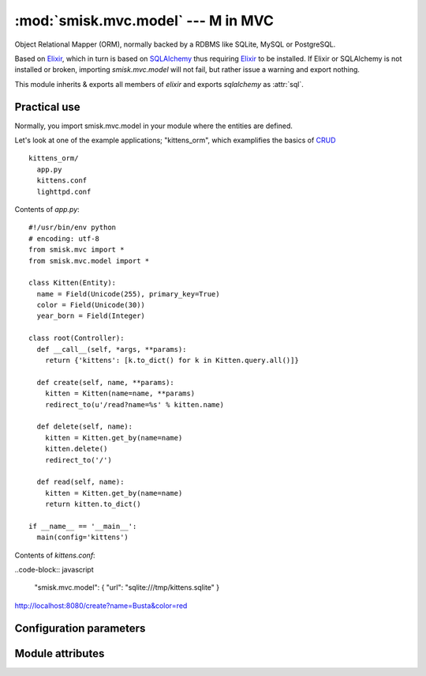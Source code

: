 :mod:`smisk.mvc.model` --- M in MVC
=================================================

.. module:: smisk.mvc.model
.. versionadded:: 1.1

Object Relational Mapper (ORM), normally backed by a RDBMS like SQLite, MySQL or PostgreSQL.

Based on `Elixir <http://elixir.ematia.de/>`__, which in turn is based on
`SQLAlchemy <http://www.sqlalchemy.org/>`__ thus requiring 
`Elixir <http://elixir.ematia.de/>`__ to be installed. If Elixir or SQLAlchemy is not
installed or broken, importing *smisk.mvc.model* will not fail, but rather issue a warning 
and export nothing.

This module inherits & exports all members of *elixir* and exports *sqlalchemy* as :attr:`sql`.


Practical use
-------------------------------------------------

Normally, you import smisk.mvc.model in your module where the entities are defined.

Let's look at one of the example applications; "kittens_orm", which examplifies the basics of `CRUD <http://en.wikipedia.org/wiki/Create,_read,_update_and_delete>`__

::

  kittens_orm/
    app.py
    kittens.conf
    lighttpd.conf

Contents of *app.py*::

  #!/usr/bin/env python
  # encoding: utf-8
  from smisk.mvc import *
  from smisk.mvc.model import *

  class Kitten(Entity):
    name = Field(Unicode(255), primary_key=True)
    color = Field(Unicode(30))
    year_born = Field(Integer)

  class root(Controller):
    def __call__(self, *args, **params):
      return {'kittens': [k.to_dict() for k in Kitten.query.all()]}
  
    def create(self, name, **params):
      kitten = Kitten(name=name, **params)
      redirect_to(u'/read?name=%s' % kitten.name)
    
    def delete(self, name):
      kitten = Kitten.get_by(name=name)
      kitten.delete()
      redirect_to('/')
    
    def read(self, name):
      kitten = Kitten.get_by(name=name)
      return kitten.to_dict()
  
  if __name__ == '__main__':
    main(config='kittens')


Contents of *kittens.conf*:

..code-block:: javascript
  
  "smisk.mvc.model": { "url": "sqlite:///tmp/kittens.sqlite" }




http://localhost:8080/create?name=Busta&color=red


Configuration parameters
-------------------------------------------------

.. describe:: smisk.mvc.model
  
  Configure the underlying Elixir module and SQLAlchemy engine.
  
  If defined, it's actively used to setup a *database engine*.
  This parameter is not set by default.
  
  Example:
  
  .. code-block:: javascript
  
    "smisk.mvc.model": {
      "url": "mysql://user@localhost/database",
      "pool_recycle": 14400,
      "elixir.shortnames": false
    }
  
  :type: dict
  :default: :samp:`None`
  
  **Parameters:**
  
  The dictionary defined for ``smisk.mvc.model`` must contain ``"url"`` and can contain several optional parameters.
  
  
  .. _smisk_mvc_model_url:
  
  .. describe:: url
  
    Indicate the appropriate database dialect and connection arguments.
  
    The URL is a string in the form ``dialect://user:password@host/dbname[?key=value..]``, where dialect is a name such as ``mysql``, ``oracle``, ``postgres``, etc.
  
    This parameter must be defined.
  
    :type: string

  
  .. _smisk_mvc_model_encoding:
  
  .. describe:: encoding
  
    The encoding to be used when encoding/decoding Unicode strings.
  
    :type: string
    :default: :samp:`"utf-8"`


  .. _smisk_mvc_model_convert_unicode:
  
  .. describe:: convert_unicode
  
    True if unicode conversion should be applied to all str types.
  
    :type: bool
    :default: :samp:`False`


  .. _smisk_mvc_model_strategy:
  
  .. describe:: strategy
  
    Allows alternate Engine implementations to take effect.
  
    :type: string
    :default: :samp:`"plain"`
    :see: `SQLAlchemy create_engine() <http://www.sqlalchemy.org/docs/05/sqlalchemy_engine.html#docstrings_sqlalchemy.engine_modfunc_create_engine>`__
  

  .. _smisk_mvc_model_pool_size:
  
  .. describe:: pool_size
  
    The size of the pool to be maintained.
  
    This is the largest number of connections that will be kept persistently in the pool. Note that the pool begins with no connections; once this number of connections is requested, that number of connections will remain.
  
    :type: int
    :default: :samp:`1`


  .. _smisk_mvc_model_pool_recycle:
  
  .. describe:: pool_recycle

    This setting causes the pool to recycle connections after the given number of seconds has passed.
  
    It defaults to -1, or no timeout. For example, setting to 3600 means connections will be recycled after one hour.
  
    .. note::
      
      MySQL in particular will disconnect automatically if no activity is detected on a connection for eight hours (although this is configurable with the MySQLDB connection itself and the server configuration as well). In the case of a MySQL backend, the default value is instead 3600.
  
    :type: int
    :default: :samp:`-1` or :samp:`3600` if the dialect is *MySQL*


  .. _smisk_mvc_model_pool_timeout:
  
  .. describe:: pool_timeout
  
    The number of seconds to wait before giving up on returning a connection.
  
    :type: int
    :default: :samp:`30`


  .. _smisk_mvc_model_max_overflow:
  
  .. describe:: max_overflow
  
    The maximum overflow size of the pool.
  
    When the number of checked-out connections reaches the size set in pool_size, additional connections will be returned up to this limit. When those additional connections are returned to the pool, they are disconnected and discarded. It follows then that the total number of simultaneous connections the pool will allow is ``pool_size + max_overflow``, and the total number of "sleeping" connections the pool will allow is :ref:`pool_size <smisk_mvc_model_pool_size>`. *max_overflow* can be set to -1 to indicate no overflow limit; no limit will be placed on the total number of concurrent connections.
  
    :type: int
    :default: :samp:`10`


  .. _smisk_mvc_model_elixir_shortnames:
  
  .. describe:: elixir.shortnames
  
    If False, table names are deduced only from both module name and entity name.
  
    * If :samp:`True`, entity ``project.fruits.Apple`` -> table ``apple``
    * If :samp:`False`, entity ``project.fruits.Apple`` -> table ``project_fruits_apple``
  
    :type: bool
    :default: :samp:`True`

  
  .. seealso::
    
    `<http://elixir.ematia.de/apidocs/elixir.options.html>`__
      All options available for Elixir. (Note that Elixir options must be prefixed with `elixir.` in the configuration file)
    
    `<http://www.sqlalchemy.org/docs/05/dbengine.html#dbengine_options>`__
      All options available for SQLAlchemy.
  


Module attributes
-------------------------------------------------

.. attribute:: sql

  The *sqlalchemy* module,
  
  Exported for reasons of convenience::
  
    from smisk.mvc.model import *
    MyEntity.query().order_by(sql.desc(MyEntity.some_field))
  

.. attribute:: default_engine_opts
  
  Default options for the `SQLAlchemy create_engine() <http://www.sqlalchemy.org/docs/05/sqlalchemy_engine.html#docstrings_sqlalchemy.engine_modfunc_create_engine>`__ call.
  
  :type: dict

